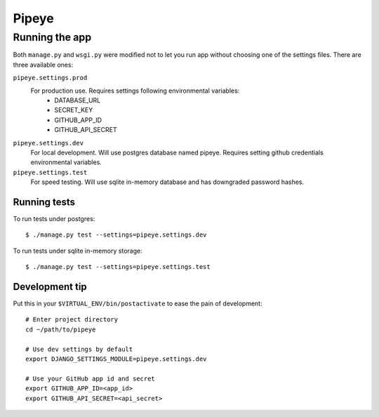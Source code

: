 ======
Pipeye
======


Running the app
===============

Both ``manage.py`` and ``wsgi.py`` were modified not to let you run app
without choosing one of the settings files. There are three available ones:

``pipeye.settings.prod``
    For production use. Requires settings following environmental variables:
      - DATABASE_URL
      - SECRET_KEY
      - GITHUB_APP_ID
      - GITHUB_API_SECRET

``pipeye.settings.dev``
    For local development. Will use postgres database named pipeye. Requires
    setting github credentials environmental variables.

``pipeye.settings.test``
    For speed testing. Will use sqlite in-memory database and has downgraded
    password hashes.


Running tests
-------------

To run tests under postgres::

    $ ./manage.py test --settings=pipeye.settings.dev

To run tests under sqlite in-memory storage::

    $ ./manage.py test --settings=pipeye.settings.test


Development tip
---------------

Put this in your ``$VIRTUAL_ENV/bin/postactivate`` to ease the pain of
development::

    # Enter project directory
    cd ~/path/to/pipeye

    # Use dev settings by default
    export DJANGO_SETTINGS_MODULE=pipeye.settings.dev

    # Use your GitHub app id and secret
    export GITHUB_APP_ID=<app_id>
    export GITHUB_API_SECRET=<api_secret>
